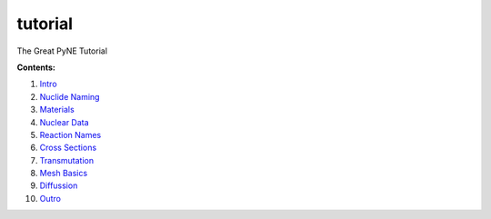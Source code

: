 tutorial
========

The Great PyNE Tutorial

**Contents:**

1. `Intro <http://nbviewer.ipython.org/urls/raw.github.com/pyne/tutorial/master/00-intro.ipynb>`_
2. `Nuclide Naming <http://nbviewer.ipython.org/urls/raw.github.com/pyne/tutorial/master/01-nuclide-naming.ipynb>`_
3. `Materials <http://nbviewer.ipython.org/urls/raw.github.com/pyne/tutorial/master/02-materials.ipynb>`_
4. `Nuclear Data <http://nbviewer.ipython.org/urls/raw.github.com/pyne/tutorial/master/03-nuclear-data.ipynb>`_
5. `Reaction Names <http://nbviewer.ipython.org/urls/raw.github.com/pyne/tutorial/master/04-reaction_names.ipynb>`_
6. `Cross Sections <http://nbviewer.ipython.org/urls/raw.github.com/pyne/tutorial/master/05-cross-sections.ipynb>`_
7. `Transmutation <http://nbviewer.ipython.org/urls/raw.github.com/pyne/tutorial/master/06-transmutation.ipynb>`_
8. `Mesh Basics <http://nbviewer.ipython.org/urls/raw.github.com/pyne/tutorial/master/07-mesh-basics.ipynb>`_
9. `Diffussion <http://nbviewer.ipython.org/urls/raw.github.com/pyne/tutorial/master/08-diffusion.ipynb>`_
10. `Outro <http://nbviewer.ipython.org/urls/raw.github.com/pyne/tutorial/master/09-outro.ipynb>`_
